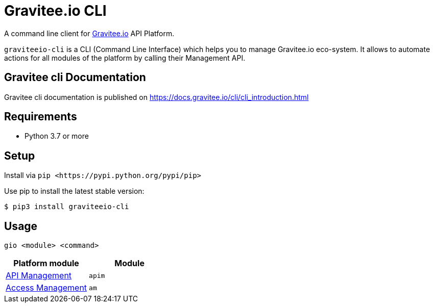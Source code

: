 = Gravitee.io CLI

ifdef::env-github[]
image::https://img.shields.io/badge/python-3-brightgreen.svg?logo=Python&style=for-the-badge[pythonversion]
endif::[]

A command line client for https://gravitee.io/[Gravitee.io] API Platform.

``graviteeio-cli`` is a CLI (Command Line Interface) which helps you to manage Gravitee.io eco-system.
It allows to automate actions for all modules of the platform by calling their Management API.

== Gravitee cli Documentation

Gravitee cli documentation is published on https://docs.gravitee.io/cli/cli_introduction.html

== Requirements

* Python 3.7 or more

== Setup

Install via `+pip <https://pypi.python.org/pypi/pip>+`

Use pip to install the latest stable version:

[.console-input]
[source,bash,subs="+macros,+attributes"]
----
$ pip3 install graviteeio-cli
----

== Usage

[.console-input]
[source,bash,subs="+macros,+attributes"]
----
gio <module> <command>
----

[cols="2", options="header"]
|===
|Platform module
|Module

| link:docs/apim/README.adoc[API Management]
| `apim`

| link:docs/am/README.adoc[Access Management]
| `am`

|===

